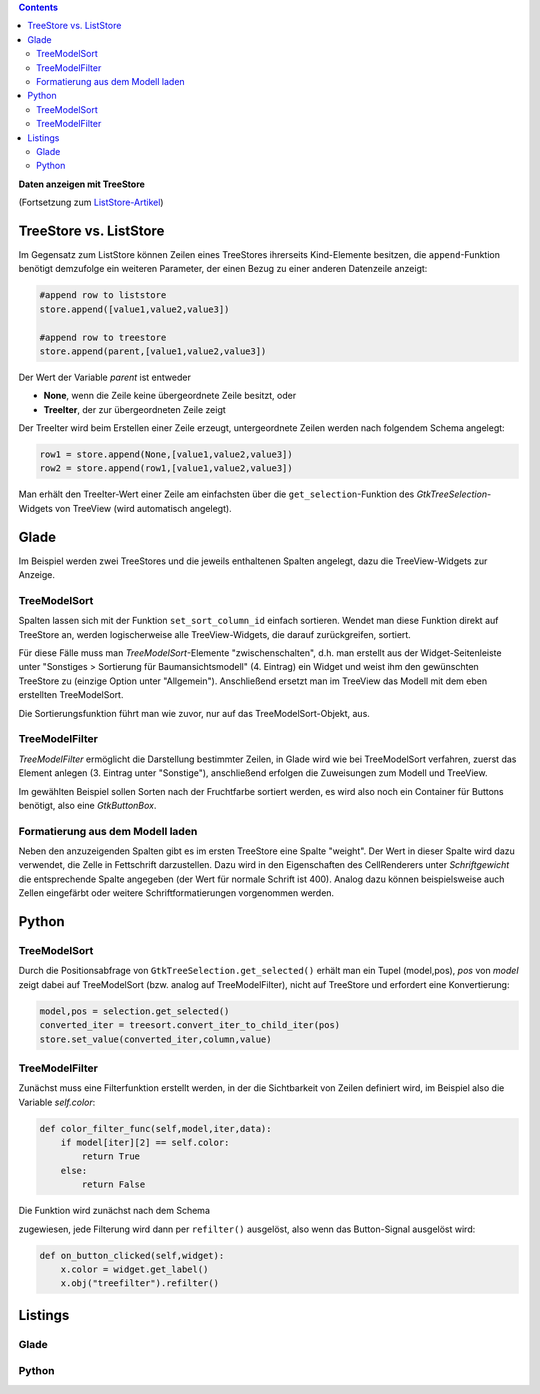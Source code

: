 .. title: Ansichtssache
.. slug: ansichtssache
.. date: 2016-12-22 00:02:20 UTC+01:00
.. tags: glade,python
.. category: tutorial
.. link: 
.. description: 
.. type: text

.. class:: warning pull-right

.. contents::

**Daten anzeigen mit TreeStore**

(Fortsetzung zum `ListStore-Artikel <link://slug/uberlistet>`_)

.. thumbnail:: /images/12_treestore.png
    :width: 480

TreeStore vs. ListStore
-----------------------

Im Gegensatz zum ListStore können Zeilen eines TreeStores ihrerseits Kind-Elemente besitzen, die ``append``-Funktion benötigt demzufolge ein weiteren Parameter, der einen Bezug zu einer anderen Datenzeile anzeigt:

.. code-block:: python

    #append row to liststore
    store.append([value1,value2,value3])
    
    #append row to treestore
    store.append(parent,[value1,value2,value3])

Der Wert der Variable *parent* ist entweder

* **None**, wenn die Zeile keine übergeordnete Zeile besitzt, oder
* **TreeIter**, der zur übergeordneten Zeile zeigt

Der TreeIter wird beim Erstellen einer Zeile erzeugt, untergeordnete Zeilen werden nach folgendem Schema angelegt:

.. code-block:: python

    row1 = store.append(None,[value1,value2,value3])
    row2 = store.append(row1,[value1,value2,value3])

Man erhält den TreeIter-Wert einer Zeile am einfachsten über die ``get_selection``-Funktion des *GtkTreeSelection*-Widgets von TreeView (wird automatisch angelegt).

.. TEASER_END

Glade
-----

Im Beispiel werden zwei TreeStores und die jeweils enthaltenen Spalten angelegt, dazu die TreeView-Widgets zur Anzeige.

TreeModelSort
*************

Spalten lassen sich mit der Funktion ``set_sort_column_id`` einfach sortieren. Wendet man diese Funktion direkt auf TreeStore an, werden logischerweise alle TreeView-Widgets, die darauf zurückgreifen, sortiert.

Für diese Fälle muss man *TreeModelSort*-Elemente "zwischenschalten", d.h. man erstellt aus der Widget-Seitenleiste unter "Sonstiges > Sortierung für Baumansichtsmodell" (4. Eintrag) ein Widget und weist ihm den gewünschten TreeStore zu (einzige Option unter "Allgemein"). Anschließend ersetzt man im TreeView das Modell mit dem eben erstellten TreeModelSort.

Die Sortierungsfunktion führt man wie zuvor, nur auf das TreeModelSort-Objekt, aus.

TreeModelFilter
***************

*TreeModelFilter* ermöglicht die Darstellung bestimmter Zeilen, in Glade wird wie bei TreeModelSort verfahren, zuerst das Element anlegen (3. Eintrag unter "Sonstige"), anschließend erfolgen die Zuweisungen zum Modell und TreeView.

Im gewählten Beispiel sollen Sorten nach der Fruchtfarbe sortiert werden, es wird also noch ein Container für Buttons benötigt, also eine *GtkButtonBox*.


Formatierung aus dem Modell laden
*********************************

Neben den anzuzeigenden Spalten gibt es im ersten TreeStore eine Spalte "weight". Der Wert in dieser Spalte wird dazu verwendet, die Zelle in Fettschrift darzustellen. Dazu wird in den Eigenschaften des CellRenderers unter *Schriftgewicht* die entsprechende Spalte angegeben (der Wert für normale Schrift ist 400). Analog dazu können beispielsweise auch Zellen eingefärbt oder weitere Schriftformatierungen vorgenommen werden.

Python
------

TreeModelSort
*************

Durch die Positionsabfrage von ``GtkTreeSelection.get_selected()`` erhält man ein Tupel (model,pos), *pos* von *model* zeigt dabei auf TreeModelSort (bzw. analog auf TreeModelFilter), nicht auf TreeStore und erfordert eine Konvertierung:

.. code-block:: python

    model,pos = selection.get_selected()
    converted_iter = treesort.convert_iter_to_child_iter(pos)
    store.set_value(converted_iter,column,value)


TreeModelFilter
***************

Zunächst muss eine Filterfunktion erstellt werden, in der die Sichtbarkeit von Zeilen definiert wird, im Beispiel also die Variable *self.color*:

.. code-block:: python

    def color_filter_func(self,model,iter,data):
        if model[iter][2] == self.color:
            return True
        else:
            return False

Die Funktion wird zunächst nach dem Schema

.. code-block:: python
    treefilter.set_visible_func(filter_func)

zugewiesen, jede Filterung wird dann per ``refilter()`` ausgelöst, also wenn das Button-Signal ausgelöst wird:

.. code-block:: python

    def on_button_clicked(self,widget):
        x.color = widget.get_label()
        x.obj("treefilter").refilter()

Listings
--------

Glade
*****

.. listing:: 12_treestore.glade xml

Python
******

.. listing:: 12_treestore.py python

